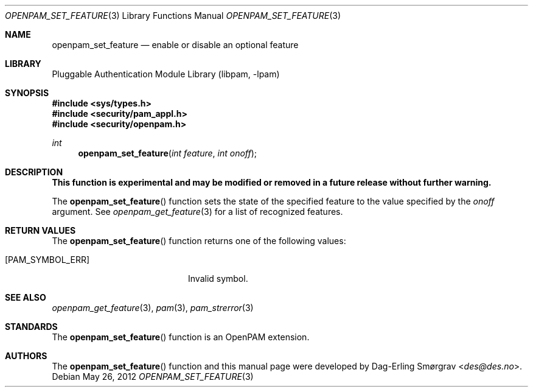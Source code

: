 .\"	$NetBSD: openpam_set_feature.3,v 1.2 2013/07/20 21:40:04 wiz Exp $
.\"
.\"-
.\" Copyright (c) 2001-2003 Networks Associates Technology, Inc.
.\" Copyright (c) 2004-2011 Dag-Erling Smørgrav
.\" All rights reserved.
.\"
.\" This software was developed for the FreeBSD Project by ThinkSec AS and
.\" Network Associates Laboratories, the Security Research Division of
.\" Network Associates, Inc. under DARPA/SPAWAR contract N66001-01-C-8035
.\" ("CBOSS"), as part of the DARPA CHATS research program.
.\"
.\" Redistribution and use in source and binary forms, with or without
.\" modification, are permitted provided that the following conditions
.\" are met:
.\" 1. Redistributions of source code must retain the above copyright
.\"    notice, this list of conditions and the following disclaimer.
.\" 2. Redistributions in binary form must reproduce the above copyright
.\"    notice, this list of conditions and the following disclaimer in the
.\"    documentation and/or other materials provided with the distribution.
.\" 3. The name of the author may not be used to endorse or promote
.\"    products derived from this software without specific prior written
.\"    permission.
.\"
.\" THIS SOFTWARE IS PROVIDED BY THE AUTHOR AND CONTRIBUTORS ``AS IS'' AND
.\" ANY EXPRESS OR IMPLIED WARRANTIES, INCLUDING, BUT NOT LIMITED TO, THE
.\" IMPLIED WARRANTIES OF MERCHANTABILITY AND FITNESS FOR A PARTICULAR PURPOSE
.\" ARE DISCLAIMED.  IN NO EVENT SHALL THE AUTHOR OR CONTRIBUTORS BE LIABLE
.\" FOR ANY DIRECT, INDIRECT, INCIDENTAL, SPECIAL, EXEMPLARY, OR CONSEQUENTIAL
.\" DAMAGES (INCLUDING, BUT NOT LIMITED TO, PROCUREMENT OF SUBSTITUTE GOODS
.\" OR SERVICES; LOSS OF USE, DATA, OR PROFITS; OR BUSINESS INTERRUPTION)
.\" HOWEVER CAUSED AND ON ANY THEORY OF LIABILITY, WHETHER IN CONTRACT, STRICT
.\" LIABILITY, OR TORT (INCLUDING NEGLIGENCE OR OTHERWISE) ARISING IN ANY WAY
.\" OUT OF THE USE OF THIS SOFTWARE, EVEN IF ADVISED OF THE POSSIBILITY OF
.\" SUCH DAMAGE.
.\"
.\" Id
.\"
.Dd May 26, 2012
.Dt OPENPAM_SET_FEATURE 3
.Os
.Sh NAME
.Nm openpam_set_feature
.Nd enable or disable an optional feature
.Sh LIBRARY
.Lb libpam
.Sh SYNOPSIS
.In sys/types.h
.In security/pam_appl.h
.In security/openpam.h
.Ft "int"
.Fn openpam_set_feature "int feature" "int onoff"
.Sh DESCRIPTION
.Bf Sy
This function is experimental and may be modified or removed in a future release without further warning.
.Ef
.Pp
The
.Fn openpam_set_feature
function sets the state of the specified
feature to the value specified by the
.Fa onoff
argument.
See
.Xr openpam_get_feature 3
for a list of recognized features.
.Pp
.Sh RETURN VALUES
The
.Fn openpam_set_feature
function returns one of the following values:
.Bl -tag -width 18n
.It Bq Er PAM_SYMBOL_ERR
Invalid symbol.
.El
.Sh SEE ALSO
.Xr openpam_get_feature 3 ,
.Xr pam 3 ,
.Xr pam_strerror 3
.Sh STANDARDS
The
.Fn openpam_set_feature
function is an OpenPAM extension.
.Sh AUTHORS
The
.Fn openpam_set_feature
function and this manual page were
developed by
.An Dag-Erling Sm\(/orgrav Aq Mt des@des.no .
